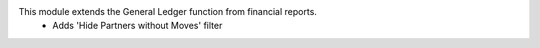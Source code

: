 This module extends the General Ledger function from financial reports.
 - Adds 'Hide Partners without Moves' filter
